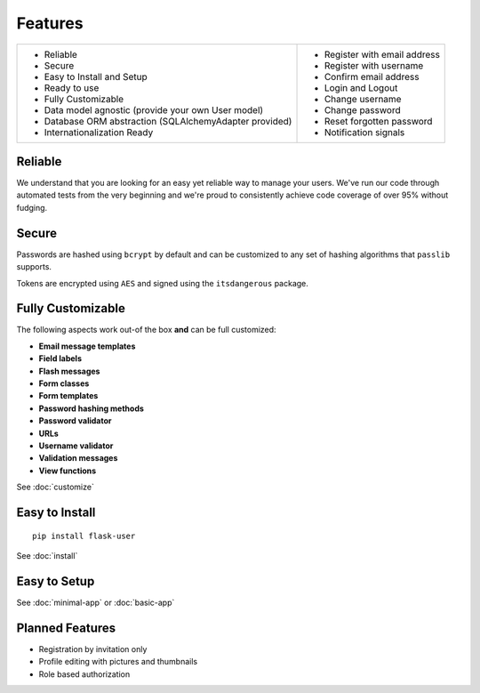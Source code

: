 ========
Features
========
+-----------------------------------+------------------------------------+
| * Reliable                        | * Register with email address      |
| * Secure                          | * Register with username           |
| * Easy to Install and Setup       | * Confirm email address            |
| * Ready to use                    | * Login and Logout                 |
| * Fully Customizable              | * Change username                  |
| * Data model agnostic             | * Change password                  |
|   (provide your own User model)   | * Reset forgotten password         |
| * Database ORM abstraction        | * Notification signals             |
|   (SQLAlchemyAdapter provided)    |                                    |
| * Internationalization Ready      |                                    |
+-----------------------------------+------------------------------------+

Reliable
--------
We understand that you are looking for an easy yet reliable way to manage your users.
We've run our code through automated tests from the very beginning and we're proud
to consistently achieve code coverage of over 95% without fudging.

.. image:: https://pypip.in/v/Flask-User/badge.png
    :target: https://pypi.python.org/pypi/Flask-User

.. image:: https://travis-ci.org/lingthio/flask-user.png?branch=master
    :target: https://travis-ci.org/lingthio/flask-user

.. image:: https://coveralls.io/repos/lingthio/flask-user/badge.png?branch=master
    :target: https://coveralls.io/r/lingthio/flask-user?branch=master

.. image:: https://pypip.in/d/Flask-User/badge.png
    :target: https://pypi.python.org/pypi/Flask-User

.. image:: https://pypip.in/license/Flask-User/badge.png
    :target: https://pypi.python.org/pypi/Flask-User

Secure
------

Passwords are hashed using ``bcrypt`` by default and can be customized to any
set of hashing algorithms that ``passlib`` supports.

Tokens are encrypted using ``AES`` and signed using the ``itsdangerous`` package.


Fully Customizable
------------------
The following aspects work out-of the box **and** can be full customized:

* **Email message templates**
* **Field labels**
* **Flash messages**
* **Form classes**
* **Form templates**
* **Password hashing methods**
* **Password validator**
* **URLs**
* **Username validator**
* **Validation messages**
* **View functions**

See :doc:`customize`

Easy to Install
---------------
::

    pip install flask-user

See :doc:`install`

Easy to Setup
-------------

See :doc:`minimal-app` or :doc:`basic-app`

Planned Features
----------------
* Registration by invitation only
* Profile editing with pictures and thumbnails
* Role based authorization
